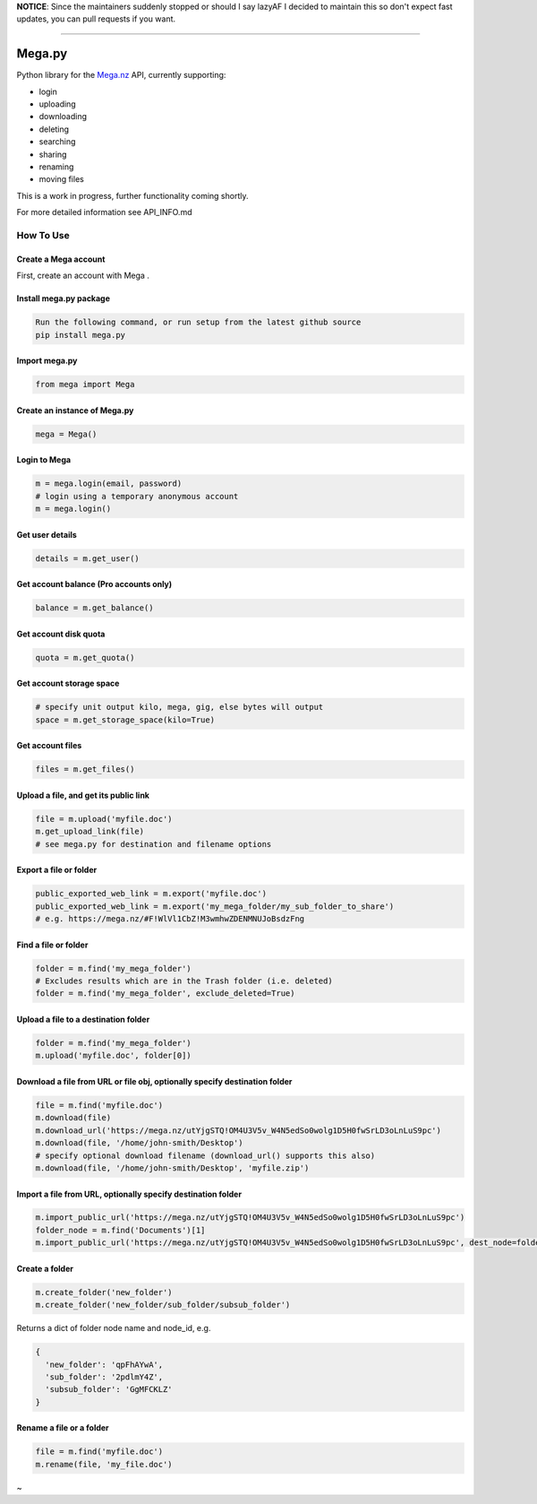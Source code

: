 **NOTICE**: Since the maintainers suddenly stopped or should I say lazyAF I decided to maintain this so don't expect fast updates, you can pull requests if you want.

--------------

.. _megapy:

Mega.py
=======

|Build Status| |Downloads|

Python library for the `Mega.nz <https://mega.nz/aff=Zo6IxNaHw14>`_ API, currently supporting:

-  login
-  uploading
-  downloading
-  deleting
-  searching
-  sharing
-  renaming
-  moving files

This is a work in progress, further functionality coming shortly.

For more detailed information see API_INFO.md

How To Use
----------

.. _create-mega-account:

Create a Mega account
~~~~~~~~~~~~~~~~~~~~~~~

First, create an account with Mega 
.

.. _install-megapy-package:

Install mega.py package
~~~~~~~~~~~~~~~~~~~~~~~

.. code:: python

   Run the following command, or run setup from the latest github source
   pip install mega.py

.. _import-megapy:

Import mega.py
~~~~~~~~~~~~~~

.. code:: python

   from mega import Mega

.. _create-an-instance-of-megapy:

Create an instance of Mega.py
~~~~~~~~~~~~~~~~~~~~~~~~~~~~~

.. code:: python

   mega = Mega()

Login to Mega
~~~~~~~~~~~~~

.. code:: python

   m = mega.login(email, password)
   # login using a temporary anonymous account
   m = mega.login()

Get user details
~~~~~~~~~~~~~~~~

.. code:: python

   details = m.get_user()

Get account balance (Pro accounts only)
~~~~~~~~~~~~~~~~~~~~~~~~~~~~~~~~~~~~~~~

.. code:: python

   balance = m.get_balance()

Get account disk quota
~~~~~~~~~~~~~~~~~~~~~~

.. code:: python

   quota = m.get_quota()

Get account storage space
~~~~~~~~~~~~~~~~~~~~~~~~~

.. code:: python

   # specify unit output kilo, mega, gig, else bytes will output
   space = m.get_storage_space(kilo=True)

Get account files
~~~~~~~~~~~~~~~~~

.. code:: python

   files = m.get_files()

Upload a file, and get its public link
~~~~~~~~~~~~~~~~~~~~~~~~~~~~~~~~~~~~~~

.. code:: python

   file = m.upload('myfile.doc')
   m.get_upload_link(file)
   # see mega.py for destination and filename options

Export a file or folder
~~~~~~~~~~~~~~~~~~~~~~~~~~~~~~~~~~~~~~

.. code:: python

   public_exported_web_link = m.export('myfile.doc')
   public_exported_web_link = m.export('my_mega_folder/my_sub_folder_to_share')
   # e.g. https://mega.nz/#F!WlVl1CbZ!M3wmhwZDENMNUJoBsdzFng

Find a file or folder
~~~~~~~~~~~~~~~~~~~~~~~~~~~~~~~~~~~~~

.. code:: python

   folder = m.find('my_mega_folder')
   # Excludes results which are in the Trash folder (i.e. deleted)
   folder = m.find('my_mega_folder', exclude_deleted=True)

Upload a file to a destination folder
~~~~~~~~~~~~~~~~~~~~~~~~~~~~~~~~~~~~~

.. code:: python

   folder = m.find('my_mega_folder')
   m.upload('myfile.doc', folder[0])

Download a file from URL or file obj, optionally specify destination folder
~~~~~~~~~~~~~~~~~~~~~~~~~~~~~~~~~~~~~~~~~~~~~~~~~~~~~~~~~~~~~~~~~~~~~~~~~~~

.. code:: python

   file = m.find('myfile.doc')
   m.download(file)
   m.download_url('https://mega.nz/utYjgSTQ!OM4U3V5v_W4N5edSo0wolg1D5H0fwSrLD3oLnLuS9pc')
   m.download(file, '/home/john-smith/Desktop')
   # specify optional download filename (download_url() supports this also)
   m.download(file, '/home/john-smith/Desktop', 'myfile.zip')

Import a file from URL, optionally specify destination folder
~~~~~~~~~~~~~~~~~~~~~~~~~~~~~~~~~~~~~~~~~~~~~~~~~~~~~~~~~~~~~

.. code:: python

   m.import_public_url('https://mega.nz/utYjgSTQ!OM4U3V5v_W4N5edSo0wolg1D5H0fwSrLD3oLnLuS9pc')
   folder_node = m.find('Documents')[1]
   m.import_public_url('https://mega.nz/utYjgSTQ!OM4U3V5v_W4N5edSo0wolg1D5H0fwSrLD3oLnLuS9pc', dest_node=folder_node)

Create a folder
~~~~~~~~~~~~~~~

.. code:: python

   m.create_folder('new_folder')
   m.create_folder('new_folder/sub_folder/subsub_folder')

Returns a dict of folder node name and node_id, e.g.

.. code:: python

    {
      'new_folder': 'qpFhAYwA',
      'sub_folder': '2pdlmY4Z',
      'subsub_folder': 'GgMFCKLZ'
    }

Rename a file or a folder
~~~~~~~~~~~~~~~~~~~~~~~~~

.. code:: python

   file = m.find('myfile.doc')
   m.rename(file, 'my_file.doc')


~

.. _`https://code.richard.do/richardARPANET/mega.py`: https://code.richard.do/richardARPANET/mega.py
.. _`https://github.com/meganz/sdk`: https://github.com/meganz/sdk

.. |Build Status| image:: https://travis-ci.org/richardARPANET/mega.py.png?branch=master
   :target: https://travis-ci.org/richardARPANET/mega.py
.. |Downloads| image:: https://pypip.in/d/mega.py/badge.png
   :target: https://crate.io/packages/mega.py/
